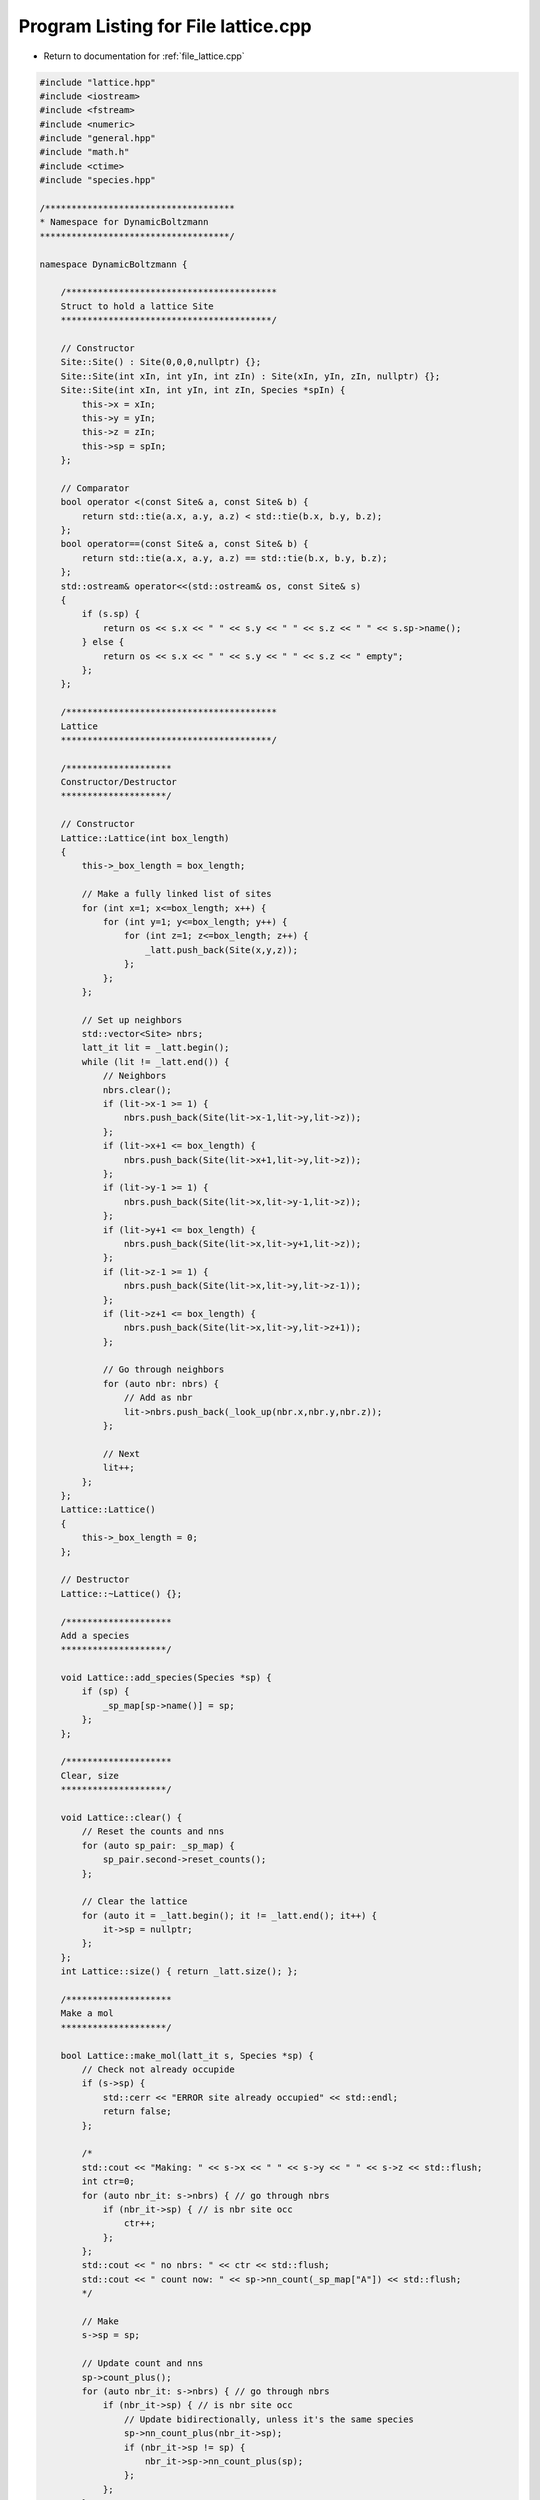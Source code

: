 
.. _program_listing_file_lattice.cpp:

Program Listing for File lattice.cpp
====================================

- Return to documentation for :ref:`file_lattice.cpp`

.. code-block:: cpp

   #include "lattice.hpp"
   #include <iostream>
   #include <fstream>
   #include <numeric>
   #include "general.hpp"
   #include "math.h"
   #include <ctime>
   #include "species.hpp"
   
   /************************************
   * Namespace for DynamicBoltzmann
   ************************************/
   
   namespace DynamicBoltzmann {
   
       /****************************************
       Struct to hold a lattice Site
       ****************************************/
   
       // Constructor
       Site::Site() : Site(0,0,0,nullptr) {};
       Site::Site(int xIn, int yIn, int zIn) : Site(xIn, yIn, zIn, nullptr) {};    
       Site::Site(int xIn, int yIn, int zIn, Species *spIn) {
           this->x = xIn;
           this->y = yIn;
           this->z = zIn;
           this->sp = spIn;
       };  
   
       // Comparator
       bool operator <(const Site& a, const Site& b) {
           return std::tie(a.x, a.y, a.z) < std::tie(b.x, b.y, b.z);
       };
       bool operator==(const Site& a, const Site& b) {
           return std::tie(a.x, a.y, a.z) == std::tie(b.x, b.y, b.z);
       }; 
       std::ostream& operator<<(std::ostream& os, const Site& s)
       {
           if (s.sp) {
               return os << s.x << " " << s.y << " " << s.z << " " << s.sp->name();
           } else {
               return os << s.x << " " << s.y << " " << s.z << " empty";
           };
       };
   
       /****************************************
       Lattice
       ****************************************/
   
       /********************
       Constructor/Destructor
       ********************/
   
       // Constructor
       Lattice::Lattice(int box_length)
       {
           this->_box_length = box_length;
   
           // Make a fully linked list of sites
           for (int x=1; x<=box_length; x++) {
               for (int y=1; y<=box_length; y++) {
                   for (int z=1; z<=box_length; z++) {
                       _latt.push_back(Site(x,y,z));                   
                   };
               };
           };
   
           // Set up neighbors
           std::vector<Site> nbrs;
           latt_it lit = _latt.begin();
           while (lit != _latt.end()) {
               // Neighbors
               nbrs.clear();
               if (lit->x-1 >= 1) {
                   nbrs.push_back(Site(lit->x-1,lit->y,lit->z));
               };
               if (lit->x+1 <= box_length) {
                   nbrs.push_back(Site(lit->x+1,lit->y,lit->z));
               };
               if (lit->y-1 >= 1) {
                   nbrs.push_back(Site(lit->x,lit->y-1,lit->z));
               };
               if (lit->y+1 <= box_length) {
                   nbrs.push_back(Site(lit->x,lit->y+1,lit->z));
               };
               if (lit->z-1 >= 1) {
                   nbrs.push_back(Site(lit->x,lit->y,lit->z-1));
               };
               if (lit->z+1 <= box_length) {
                   nbrs.push_back(Site(lit->x,lit->y,lit->z+1));
               };
   
               // Go through neighbors
               for (auto nbr: nbrs) {
                   // Add as nbr
                   lit->nbrs.push_back(_look_up(nbr.x,nbr.y,nbr.z));
               };
   
               // Next
               lit++;
           };
       };
       Lattice::Lattice()
       {
           this->_box_length = 0;
       };
   
       // Destructor
       Lattice::~Lattice() {};
   
       /********************
       Add a species
       ********************/
   
       void Lattice::add_species(Species *sp) {
           if (sp) {
               _sp_map[sp->name()] = sp;
           };
       };
   
       /********************
       Clear, size
       ********************/
   
       void Lattice::clear() { 
           // Reset the counts and nns
           for (auto sp_pair: _sp_map) {
               sp_pair.second->reset_counts();
           };
   
           // Clear the lattice
           for (auto it = _latt.begin(); it != _latt.end(); it++) {
               it->sp = nullptr;
           };
       };
       int Lattice::size() { return _latt.size(); };
   
       /********************
       Make a mol
       ********************/
   
       bool Lattice::make_mol(latt_it s, Species *sp) {
           // Check not already occupide
           if (s->sp) {
               std::cerr << "ERROR site already occupied" << std::endl;
               return false;
           };
   
           /*
           std::cout << "Making: " << s->x << " " << s->y << " " << s->z << std::flush;
           int ctr=0;
           for (auto nbr_it: s->nbrs) { // go through nbrs
               if (nbr_it->sp) { // is nbr site occ
                   ctr++;
               };
           };
           std::cout << " no nbrs: " << ctr << std::flush;
           std::cout << " count now: " << sp->nn_count(_sp_map["A"]) << std::flush;
           */
   
           // Make
           s->sp = sp;
   
           // Update count and nns
           sp->count_plus();
           for (auto nbr_it: s->nbrs) { // go through nbrs
               if (nbr_it->sp) { // is nbr site occ
                   // Update bidirectionally, unless it's the same species
                   sp->nn_count_plus(nbr_it->sp);
                   if (nbr_it->sp != sp) {
                       nbr_it->sp->nn_count_plus(sp);
                   };
               };
           };
   
           // std::cout << " now: count: " << sp->nn_count[_sp_map["A"]] << std::endl;
   
           return true;
       };
   
       /********************
       Erase a mol
       ********************/
   
       bool Lattice::erase_mol(latt_it s)
       {
           // Check not empty
           if (!(s->sp)) {
               std::cerr << "ERROR site not occupied" << std::endl;
               return false;
           };
   
           /*
           std::cout << "Erasing: " << s->x << " " << s->y << " " << s->z;
           int ctr=0;
           for (auto nbr_it: s->nbrs) { // go through nbrs
               if (nbr_it->sp) { // is nbr site occ
                   ctr++;
               };
           };
           std::cout << " no nbrs: " << ctr << " count now: " << s->sp->nn_count[_sp_map["A"]];
           */
   
           // Update count and nns
           s->sp->count_minus();
           for (auto nbr_it: s->nbrs) { // go through nbrs
               if (nbr_it->sp) { // is nbr site occ
                   // Update bidirectionally, unless it's the same species
                   s->sp->nn_count_minus(nbr_it->sp);
                   if (nbr_it->sp != s->sp) {
                       nbr_it->sp->nn_count_minus(s->sp);
                   };
               };
           };
   
           // std::cout << " now: count: " << s->sp->nn_count[_sp_map["A"]] << std::endl;
   
           // Erase
           s->sp = nullptr;
   
           return true;
       };
   
       /********************
       Write lattice to a file
       ********************/
   
       void Lattice::write_to_file(std::string fname) 
       {
           std::ofstream f;
           f.open (fname);
           for (auto l: _latt) {
               if (l.sp) {
                   f << l.x << " " << l.y << " " << l.z << " " << l.sp->name() << "\n";
               };
           };
           f.close();
       };
   
       /********************
       Read lattice from a file
       ********************/
   
       void Lattice::read_from_file(std::string fname)
       {
           // Clear the current lattice
           clear();
   
           std::ifstream f;
           f.open(fname);
           char frag[100]; // fragments of the line
           int i_frag=0;
           std::string x="",y="",z="";
           std::string sp="";
           if (f.is_open()) { // make sure we found it
               while (!f.eof()) {
                   f >> frag;
                   if (i_frag==0) {
                       x += frag; i_frag++;
                   } else if (i_frag==1) {
                       y += frag; i_frag++;
                   } else if (i_frag==2) {
                       z += frag; i_frag++;
                   } else if (i_frag==3) {
                       sp += frag;
                       // Add to map
                       make_mol(_look_up(atoi(x.c_str()),atoi(y.c_str()),atoi(z.c_str())),_sp_map[sp]);
                       i_frag = 0;
                       sp=""; x=""; y=""; z="";
                   };
               };
           };
           f.close();
   
           // std::cout << "Read: " << fname << std::endl;
       };
   
       /********************
       Anneal
       ********************/
   
       void Lattice::anneal(int n_steps) {
   
           // Annealing temperature
           // double temp0 = 3.0;
           // double temp;
           // Formula:
           // temp0 * exp( - log(temp0) * i / (n_steps-1) )
           // Such that final temp is 1
   
           // Timing
           
           // std::clock_t    start;
   
           // Declarations
   
           double hOld,jOld,hNew,jNew,energy_diff;
           latt_it it_flip;
           std::map<std::string,Species*>::iterator it_sp;
           Species *sp_new = nullptr;
   
           // Go through the steps
           for (int i=0; i<n_steps; i++) {
   
               // Annealing temp
               // temp = temp0 * exp( - log(temp0) * i / (n_steps-1) );
   
               // start = std::clock();
   
               // Pick a site to flip randomly
               it_flip = _latt.begin();
               std::advance(it_flip,randI(0,_latt.size()-1));
   
               //std::cout << "NBRS Time: " << (std::clock() - start) / (double)(CLOCKS_PER_SEC / 1000) << " ms" << std::endl;
               //start = std::clock();
   
               // Check if this site is occupied
               if (it_flip->sp) {
                   // Occupied - flip down
                   hOld = -it_flip->sp->h();
                   jOld = 0.0;
                   for (auto it_nbr: it_flip->nbrs) {
                       if (it_nbr->sp) {
                           jOld -= it_flip->sp->j(it_nbr->sp);
                       };
                   };
                   // New couplings
                   hNew = 0.0;
                   jNew = 0.0;
               } else {
                   // Unoccupied - flip up
                   hOld = 0.0;
                   jOld = 0.0;
                   // Random species
                   it_sp = _sp_map.begin();
                   std::advance(it_sp, randI(0,_sp_map.size()-1));
                   sp_new = it_sp->second;
                   // New couplings
                   hNew = -sp_new->h();
                   jNew = 0.0;
                   for (auto it_nbr: it_flip->nbrs) {
                       if (it_nbr->sp) {
                           jNew -= sp_new->j(it_nbr->sp);
                       };
                   };
               };
   
               //std::cout << "CALC Time: " << (std::clock() - start) / (double)(CLOCKS_PER_SEC / 1000) << " ms" << std::endl;
               //start = std::clock();
   
               // Energy difference
               energy_diff = hNew + jNew - hOld - jOld;
               if (energy_diff < 0.0 || exp(-energy_diff) > randD(0.0,1.0)) {
                   // Accept the flip!
                   if (it_flip->sp) {
                       // Occupied - flip down
                       erase_mol(it_flip);
                   } else {
                       // Unoccupied - flip up
                       make_mol(it_flip,sp_new);
                   };
               };
   
               //std::cout << "FLIP Time: " << (std::clock() - start) / (double)(CLOCKS_PER_SEC / 1000) << " ms" << std::endl;
               //start = std::clock();
           };
       };
   
       /****************************************
       Lattice - PRIVATE
       ****************************************/
   
       /********************
       Lookup a site iterator from x,y,z
       ********************/
   
       latt_it Lattice::_look_up(int x, int y, int z) {
           // Figure out index in list
           int n = (x-1)*_box_length*_box_length + (y-1)*_box_length + z-1;
   
           // Grab
           latt_it it = _latt.begin();
           std::advance(it,n);
           return it;
       };
   
   };
